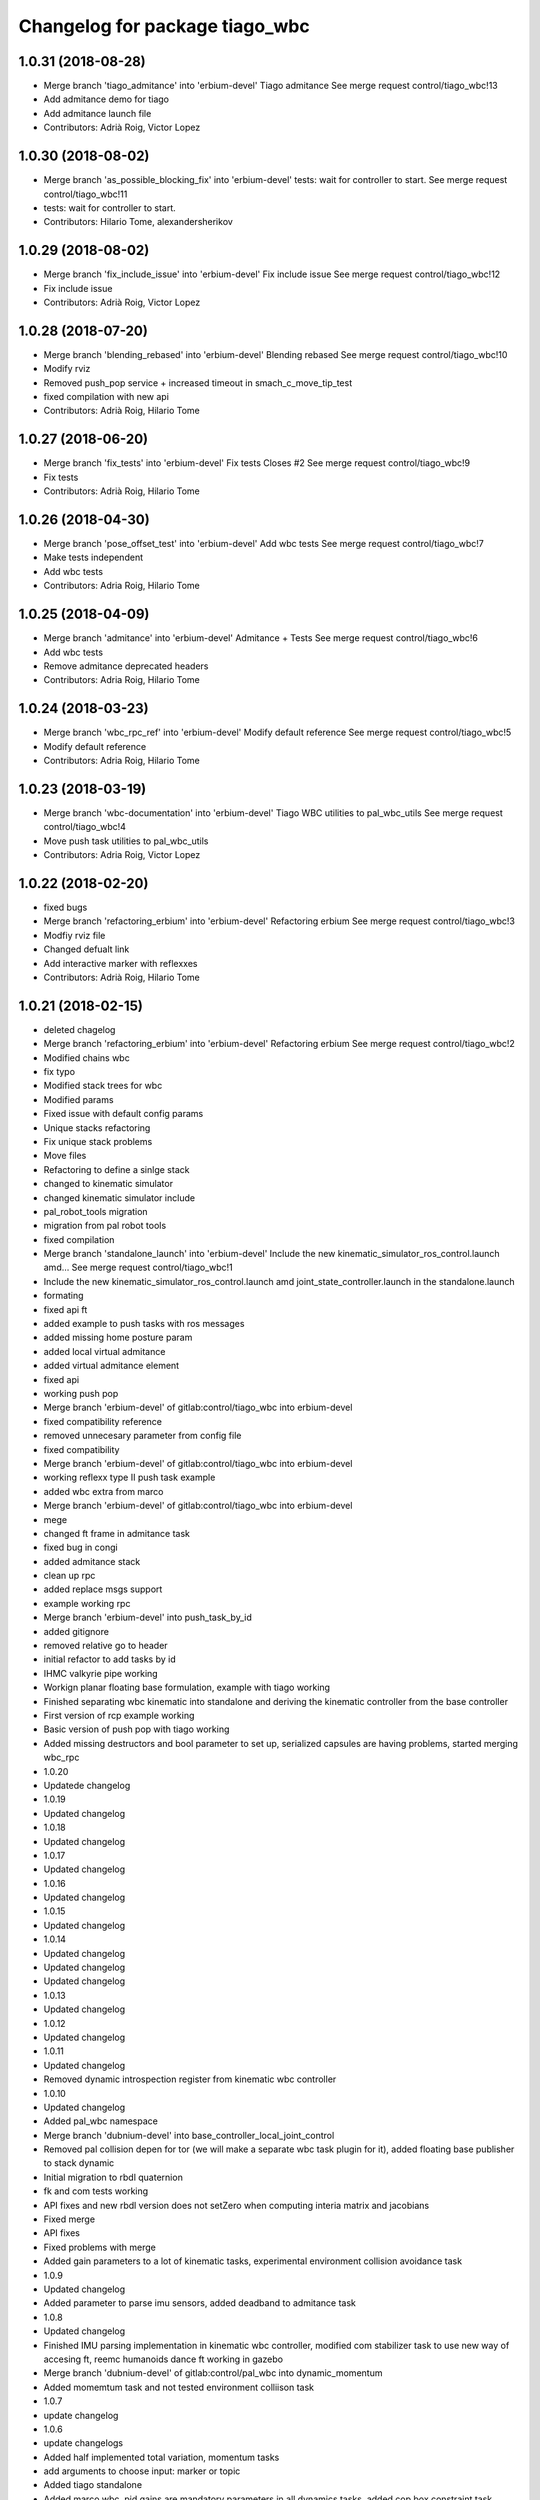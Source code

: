 ^^^^^^^^^^^^^^^^^^^^^^^^^^^^^^^
Changelog for package tiago_wbc
^^^^^^^^^^^^^^^^^^^^^^^^^^^^^^^

1.0.31 (2018-08-28)
-------------------
* Merge branch 'tiago_admitance' into 'erbium-devel'
  Tiago admitance
  See merge request control/tiago_wbc!13
* Add admitance demo for tiago
* Add admitance launch file
* Contributors: Adrià Roig, Victor Lopez

1.0.30 (2018-08-02)
-------------------
* Merge branch 'as_possible_blocking_fix' into 'erbium-devel'
  tests: wait for controller to start.
  See merge request control/tiago_wbc!11
* tests: wait for controller to start.
* Contributors: Hilario Tome, alexandersherikov

1.0.29 (2018-08-02)
-------------------
* Merge branch 'fix_include_issue' into 'erbium-devel'
  Fix include issue
  See merge request control/tiago_wbc!12
* Fix include issue
* Contributors: Adrià Roig, Victor Lopez

1.0.28 (2018-07-20)
-------------------
* Merge branch 'blending_rebased' into 'erbium-devel'
  Blending rebased
  See merge request control/tiago_wbc!10
* Modify rviz
* Removed push_pop service + increased timeout in smach_c_move_tip_test
* fixed compilation with new api
* Contributors: Adrià Roig, Hilario Tome

1.0.27 (2018-06-20)
-------------------
* Merge branch 'fix_tests' into 'erbium-devel'
  Fix tests
  Closes #2
  See merge request control/tiago_wbc!9
* Fix tests
* Contributors: Adrià Roig, Hilario Tome

1.0.26 (2018-04-30)
-------------------
* Merge branch 'pose_offset_test' into 'erbium-devel'
  Add wbc tests
  See merge request control/tiago_wbc!7
* Make tests independent
* Add wbc tests
* Contributors: Adria Roig, Hilario Tome

1.0.25 (2018-04-09)
-------------------
* Merge branch 'admitance' into 'erbium-devel'
  Admitance + Tests
  See merge request control/tiago_wbc!6
* Add wbc tests
* Remove admitance deprecated headers
* Contributors: Adria Roig, Hilario Tome

1.0.24 (2018-03-23)
-------------------
* Merge branch 'wbc_rpc_ref' into 'erbium-devel'
  Modify default reference
  See merge request control/tiago_wbc!5
* Modify default reference
* Contributors: Adria Roig, Hilario Tome

1.0.23 (2018-03-19)
-------------------
* Merge branch 'wbc-documentation' into 'erbium-devel'
  Tiago WBC utilities to pal_wbc_utils
  See merge request control/tiago_wbc!4
* Move push task utilities to pal_wbc_utils
* Contributors: Adria Roig, Victor Lopez

1.0.22 (2018-02-20)
-------------------
* fixed bugs
* Merge branch 'refactoring_erbium' into 'erbium-devel'
  Refactoring erbium
  See merge request control/tiago_wbc!3
* Modfiy rviz file
* Changed defualt link
* Add interactive marker with reflexxes
* Contributors: Adrià Roig, Hilario Tome

1.0.21 (2018-02-15)
-------------------
* deleted chagelog
* Merge branch 'refactoring_erbium' into 'erbium-devel'
  Refactoring erbium
  See merge request control/tiago_wbc!2
* Modified chains wbc
* fix typo
* Modified stack trees for wbc
* Modified params
* Fixed issue with default config params
* Unique stacks refactoring
* Fix unique stack problems
* Move files
* Refactoring to define a sinlge stack
* changed to kinematic simulator
* changed kinematic simulator include
* pal_robot_tools migration
* migration from pal robot tools
* fixed compilation
* Merge branch 'standalone_launch' into 'erbium-devel'
  Include the new kinematic_simulator_ros_control.launch amd…
  See merge request control/tiago_wbc!1
* Include the new kinematic_simulator_ros_control.launch amd joint_state_controller.launch in the standalone.launch
* formating
* fixed api ft
* added example to push tasks with ros messages
* added missing home posture param
* added local virtual admitance
* added virtual admitance element
* fixed api
* working push pop
* Merge branch 'erbium-devel' of gitlab:control/tiago_wbc into erbium-devel
* fixed compatibility reference
* removed unnecesary parameter from config file
* fixed compatibility
* Merge branch 'erbium-devel' of gitlab:control/tiago_wbc into erbium-devel
* working reflexx type II push task example
* added wbc extra from marco
* Merge branch 'erbium-devel' of gitlab:control/tiago_wbc into erbium-devel
* mege
* changed ft frame in admitance task
* fixed bug in congi
* added admitance stack
* clean up rpc
* added replace msgs support
* example working rpc
* Merge branch 'erbium-devel' into push_task_by_id
* added gitignore
* removed relative go to header
* initial refactor to add tasks by id
* IHMC valkyrie pipe working
* Workign planar floating base formulation, example with tiago working
* Finished separating wbc kinematic into standalone and deriving the kinematic controller from the base controller
* First version of rcp example working
* Basic version of push pop with tiago working
* Added missing destructors and bool parameter to set up, serialized capsules are having problems, started merging wbc_rpc
* 1.0.20
* Updatede changelog
* 1.0.19
* Updated changelog
* 1.0.18
* Updated changelog
* 1.0.17
* Updated changelog
* 1.0.16
* Updated changelog
* 1.0.15
* Updated changelog
* 1.0.14
* Updated changelog
* Updated changelog
* Updated changelog
* 1.0.13
* Updated changelog
* 1.0.12
* Updated changelog
* 1.0.11
* Updated changelog
* Removed dynamic introspection register from kinematic wbc controller
* 1.0.10
* Updated changelog
* Added pal_wbc namespace
* Merge branch 'dubnium-devel' into base_controller_local_joint_control
* Removed pal collision depen for tor (we will make a separate wbc task plugin for it), added floating base publisher to stack dynamic
* Initial migration to rbdl quaternion
* fk and com tests working
* API fixes and new rbdl version does not setZero when computing interia matrix and jacobians
* Fixed merge
* API fixes
* Fixed problems with merge
* Added gain parameters to a lot of kinematic tasks, experimental environment collision avoidance task
* 1.0.9
* Updated changelog
* Added parameter to parse imu sensors, added deadband to admitance task
* 1.0.8
* Updated changelog
* Finished IMU parsing implementation in kinematic wbc controller, modified com stabilizer task to use new way of accesing ft, reemc humanoids dance ft working in gazebo
* Merge branch 'dubnium-devel' of gitlab:control/pal_wbc into dynamic_momentum
* Added momemtum task and not tested environment colliison task
* 1.0.7
* update changelog
* 1.0.6
* update changelogs
* Added half implemented total variation, momentum tasks
* add arguments to choose input: marker or topic
* Added tiago standalone
* Added marco wbc, pid gains are mandatory parameters in all dynamics tasks, added cop box constraint task
* Fix the parameters for the position and orientation tasks
* Added params to fasten up the leap demo for the goto position and orientation tasks
* added laptop tray to tiago config (for marco)
* Fixed collision checking for TiaGo
* Fixed tiago floating base to false
* fixed merge
* Merge
* 1.0.5
* Updated changelog
* 1.0.4
* Updated changelog
* Added more coments
* 1.0.3
* Updated changelog
* Added cmake modules to package.xml
* 1.0.2
* Updated changelogs
* Added robot design tools
* 1.0.1
* Updated changelog
* 1.0.0
* Changelogs updated
* Fixing versions
* Changed default solver to old heap allocated solver
* Merge branch 'cobalt-devel' of gitlab:hilariotome/pal_wbc into cobalt-devel
* Fix install rule moarrr
* Working tiago stacks, execpt for collision
* Tiago with qp reduction posiont, orientation stack working, the bug is in the new optimization of the solver
* Added tiago_wbc, bug when using stack with position, orientation, and bug with self collision
* Contributors: Adria Roig, Adrià Roig, Bence Magyar, Hilario Tome, Hilario Tomé, Jordi Pages, Sam Pfeiffer, Sammy Pfeiffer

